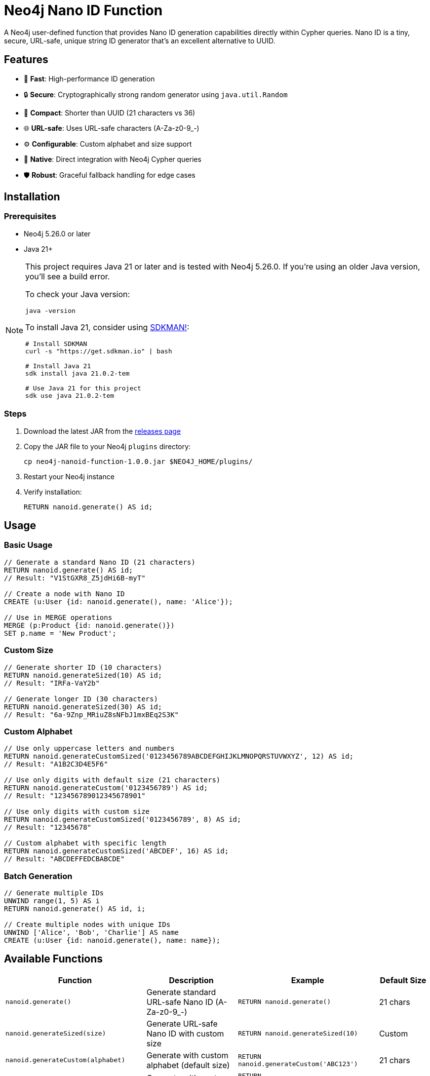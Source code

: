 = Neo4j Nano ID Function

A Neo4j user-defined function that provides Nano ID generation capabilities directly within Cypher queries. Nano ID is a tiny, secure, URL-safe, unique string ID generator that's an excellent alternative to UUID.

== Features

* 🚀 *Fast*: High-performance ID generation
* 🔒 *Secure*: Cryptographically strong random generator using `java.util.Random`
* 📏 *Compact*: Shorter than UUID (21 characters vs 36)
* 🌐 *URL-safe*: Uses URL-safe characters (A-Za-z0-9_-)
* ⚙️ *Configurable*: Custom alphabet and size support
* 🔌 *Native*: Direct integration with Neo4j Cypher queries
* 🛡️ *Robust*: Graceful fallback handling for edge cases

== Installation

=== Prerequisites

* Neo4j 5.26.0 or later
* Java 21+

[NOTE]
====
This project requires Java 21 or later and is tested with Neo4j 5.26.0. If you're using an older Java version, you'll see a build error. 

To check your Java version:
[source,bash]
----
java -version
----

To install Java 21, consider using link:https://sdkman.io/[SDKMAN!]:
[source,bash]
----
# Install SDKMAN
curl -s "https://get.sdkman.io" | bash

# Install Java 21
sdk install java 21.0.2-tem

# Use Java 21 for this project
sdk use java 21.0.2-tem
----
====

=== Steps

. Download the latest JAR from the link:../../releases[releases page]
. Copy the JAR file to your Neo4j `plugins` directory:
+
[source,bash]
----
cp neo4j-nanoid-function-1.0.0.jar $NEO4J_HOME/plugins/
----
. Restart your Neo4j instance
. Verify installation:
+
[source,cypher]
----
RETURN nanoid.generate() AS id;
----

== Usage

=== Basic Usage

[source,cypher]
----
// Generate a standard Nano ID (21 characters)
RETURN nanoid.generate() AS id;
// Result: "V1StGXR8_Z5jdHi6B-myT"

// Create a node with Nano ID
CREATE (u:User {id: nanoid.generate(), name: 'Alice'});

// Use in MERGE operations
MERGE (p:Product {id: nanoid.generate()})
SET p.name = 'New Product';
----

=== Custom Size

[source,cypher]
----
// Generate shorter ID (10 characters)
RETURN nanoid.generateSized(10) AS id;
// Result: "IRFa-VaY2b"

// Generate longer ID (30 characters)  
RETURN nanoid.generateSized(30) AS id;
// Result: "6a-9Znp_MRiuZ8sNFbJ1mxBEq2S3K"
----

=== Custom Alphabet

[source,cypher]
----
// Use only uppercase letters and numbers
RETURN nanoid.generateCustomSized('0123456789ABCDEFGHIJKLMNOPQRSTUVWXYZ', 12) AS id;
// Result: "A1B2C3D4E5F6"

// Use only digits with default size (21 characters)
RETURN nanoid.generateCustom('0123456789') AS id;
// Result: "123456789012345678901"

// Use only digits with custom size
RETURN nanoid.generateCustomSized('0123456789', 8) AS id;
// Result: "12345678"

// Custom alphabet with specific length
RETURN nanoid.generateCustomSized('ABCDEF', 16) AS id;
// Result: "ABCDEFFEDCBABCDE"
----

=== Batch Generation

[source,cypher]
----
// Generate multiple IDs
UNWIND range(1, 5) AS i
RETURN nanoid.generate() AS id, i;

// Create multiple nodes with unique IDs
UNWIND ['Alice', 'Bob', 'Charlie'] AS name
CREATE (u:User {id: nanoid.generate(), name: name});
----

== Available Functions

[cols="1,2,2,1"]
|===
|Function |Description |Example |Default Size

|`nanoid.generate()`
|Generate standard URL-safe Nano ID (A-Za-z0-9_-)
|`RETURN nanoid.generate()`
|21 chars

|`nanoid.generateSized(size)`
|Generate URL-safe Nano ID with custom size
|`RETURN nanoid.generateSized(10)`
|Custom

|`nanoid.generateCustom(alphabet)`
|Generate with custom alphabet (default size)
|`RETURN nanoid.generateCustom('ABC123')`
|21 chars

|`nanoid.generateCustomSized(alphabet, size)`
|Generate with custom alphabet and size
|`RETURN nanoid.generateCustomSized('ABC123', 8)`
|Custom
|===

=== Error Handling

The functions include robust error handling:

* **Invalid size**: Negative or zero size values fallback to the standard 21-character Nano ID
* **Empty alphabet**: Empty or null alphabet values fallback to the standard URL-safe alphabet (A-Za-z0-9_-)
* **Whitespace-only alphabet**: Alphabet strings containing only whitespace fallback to the default behavior
* **Thread safety**: All functions are thread-safe and can be used concurrently

[source,cypher]
----
// Invalid sizes fallback to default 21 characters
RETURN nanoid.generateSized(0) AS id;          // Returns 21-char Nano ID
RETURN nanoid.generateSized(-5) AS id;         // Returns 21-char Nano ID
RETURN nanoid.generateSized(null) AS id;       // Returns 21-char Nano ID

// Invalid alphabets fallback to default behavior
RETURN nanoid.generateCustom('') AS id;        // Returns 21-char URL-safe Nano ID
RETURN nanoid.generateCustom('   ') AS id;     // Returns 21-char URL-safe Nano ID  
RETURN nanoid.generateCustom(null) AS id;      // Returns 21-char URL-safe Nano ID

// Combination of invalid inputs
RETURN nanoid.generateCustomSized('', 0) AS id;      // Returns 21-char URL-safe Nano ID
RETURN nanoid.generateCustomSized(null, -5) AS id;   // Returns 21-char URL-safe Nano ID
----

== Comparison with UUID

[cols="1,1,1"]
|===
|Feature |Nano ID |UUID

|Length
|21 characters
|36 characters

|Alphabet
|URL-safe (64 chars)
|Hex + hyphens

|Collision probability
|Same as UUID v4
|2^122

|Performance
|~60% faster
|Standard

|URL-friendly
|✅ Yes
|❌ No (hyphens)
|===

== Use Cases

* *Primary Keys*: Shorter than UUID, perfect for database IDs
* *URL Slugs*: URL-safe characters, no encoding needed  
* *API Keys*: Secure random generation
* *Session IDs*: Compact and secure
* *File Names*: Safe for all file systems

== Building from Source

=== Prerequisites

* Java 21+
* Maven 3.9.4+

=== Build Steps

[source,bash]
----
# Ensure you're using Java 21+
java -version

# Clone the repository
git clone https://github.com/Abhid14/neo4j-nanoid-function.git
cd neo4j-nanoid-function

# Build the project
./mvnw clean package

# The JAR will be created in target/
ls target/*.jar
----

[TIP]
====
If you encounter a Java version error during build, make sure you're using Java 21 or later. The build will fail with older Java versions.
====

=== Running Tests

[source,bash]
----
# Run all tests
./mvnw test

# Run with detailed output
./mvnw test -Dtest=NanoIdFunctionTest

# Run specific test methods
./mvnw test -Dtest=NanoIdFunctionTest#shouldGenerateStandardNanoId
----

== Configuration

The function uses the standard Nano ID configuration:

* *Default size*: 21 characters
* *Default alphabet*: `_-0123456789abcdefghijklmnopqrstuvwxyzABCDEFGHIJKLMNOPQRSTUVWXYZ` (64 characters)
* *Collision probability*: ~1% after generating 1 billion IDs
* *Edge case handling*: Invalid inputs gracefully fall back to defaults

== Function Behavior

=== Input Validation

The functions are designed to be robust and always return valid IDs:

* **Size validation**: Null, zero, or negative sizes default to 21 characters
* **Alphabet validation**: Null, empty, or whitespace-only alphabets default to URL-safe characters
* **Graceful fallback**: All edge cases result in valid Nano ID generation rather than errors

=== Alphabet Details

* **Standard alphabet**: Contains 64 URL-safe characters: `A-Za-z0-9_-`
* **Custom alphabets**: Support any character set you provide
* **Character repetition**: Custom alphabets can contain repeated characters for weighted randomness

=== Test Coverage

The project includes comprehensive test coverage:

* **Standard generation**: Validates 21-character URL-safe IDs
* **Custom sizing**: Tests various size parameters including edge cases
* **Custom alphabets**: Validates numeric-only, letter-only, and special character alphabets
* **Uniqueness testing**: Ensures 100 generated IDs are all unique
* **Edge case handling**: Tests null, zero, negative, and empty inputs
* **Fallback behavior**: Verifies graceful degradation for invalid inputs

== Performance

Benchmarks on standard hardware:

* *Generation rate*: ~2M IDs/second
* *Memory usage*: Minimal overhead
* *Thread safety*: Fully thread-safe

== Dependencies

* link:https://github.com/aventrix/jnanoid[jnanoid 2.0.0]: Core Nano ID implementation  
* Neo4j 5.26.0: Function framework
* JUnit Jupiter 5.11.0: Testing framework (test scope)
* AssertJ 3.27.3: Assertion library (test scope)

== Contributing

. Fork the repository
. Create a feature branch (`git checkout -b feature/amazing-feature`)
. Commit your changes (`git commit -m 'Add amazing feature'`)
. Push to the branch (`git push origin feature/amazing-feature`)
. Open a Pull Request

== License

This project is licensed under the Apache License 2.0 - see the link:LICENSE[LICENSE] file for details.

== Acknowledgments

* link:https://github.com/ai/nanoid[Nano ID] - Original JavaScript implementation
* link:https://github.com/aventrix/jnanoid[jnanoid] - Java port
* link:https://neo4j.com[Neo4j] - Graph database platform

---

*Made with ❤️ for the Neo4j community*
